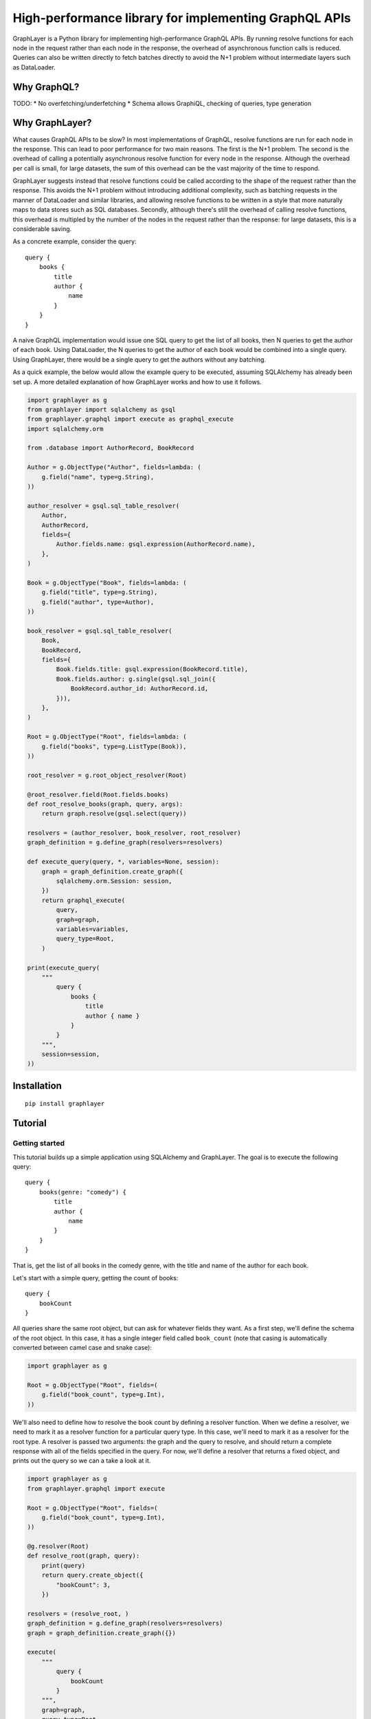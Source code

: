 High-performance library for implementing GraphQL APIs
======================================================

GraphLayer is a Python library for implementing high-performance GraphQL APIs.
By running resolve functions for each node in the request rather than each node in the response,
the overhead of asynchronous function calls is reduced.
Queries can also be written directly to fetch batches directly to avoid the N+1 problem
without intermediate layers such as DataLoader.

Why GraphQL?
------------

TODO:
* No overfetching/underfetching
* Schema allows GraphiQL, checking of queries, type generation

Why GraphLayer?
---------------

What causes GraphQL APIs to be slow?
In most implementations of GraphQL,
resolve functions are run for each node in the response.
This can lead to poor performance for two main reasons.
The first is the N+1 problem.
The second is the overhead of calling a potentially asynchronous resolve function for every node in the response.
Although the overhead per call is small,
for large datasets, the sum of this overhead can be the vast majority of the time to respond.

GraphLayer suggests instead that resolve functions could be called according to the shape of the request rather than the response.
This avoids the N+1 problem without introducing additional complexity,
such as batching requests in the manner of DataLoader and similar libraries,
and allowing resolve functions to be written in a style that more naturally maps to data stores such as SQL databases.
Secondly, although there's still the overhead of calling resolve functions,
this overhead is multipled by the number of the nodes in the request rather than the response:
for large datasets, this is a considerable saving.

As a concrete example, consider the query:

::

    query {
        books {
            title
            author {
                name
            }
        }
    }

A naive GraphQL implementation would issue one SQL query to get the list of all books,
then N queries to get the author of each book.
Using DataLoader, the N queries to get the author of each book would be combined into a single query.
Using GraphLayer, there would be a single query to get the authors without any batching.

As a quick example, the below would allow the example query to be executed,
assuming SQLAlchemy has already been set up.
A more detailed explanation of how GraphLayer works and how to use it follows.

.. code-block:: python

    import graphlayer as g
    from graphlayer import sqlalchemy as gsql
    from graphlayer.graphql import execute as graphql_execute
    import sqlalchemy.orm
    
    from .database import AuthorRecord, BookRecord
    
    Author = g.ObjectType("Author", fields=lambda: (
        g.field("name", type=g.String),
    ))

    author_resolver = gsql.sql_table_resolver(
        Author,
        AuthorRecord,
        fields={
            Author.fields.name: gsql.expression(AuthorRecord.name),
        },
    )

    Book = g.ObjectType("Book", fields=lambda: (
        g.field("title", type=g.String),
        g.field("author", type=Author),
    ))

    book_resolver = gsql.sql_table_resolver(
        Book,
        BookRecord,
        fields={
            Book.fields.title: gsql.expression(BookRecord.title),
            Book.fields.author: g.single(gsql.sql_join({
                BookRecord.author_id: AuthorRecord.id,
            })),
        },
    )

    Root = g.ObjectType("Root", fields=lambda: (
        g.field("books", type=g.ListType(Book)),
    ))

    root_resolver = g.root_object_resolver(Root)

    @root_resolver.field(Root.fields.books)
    def root_resolve_books(graph, query, args):
        return graph.resolve(gsql.select(query))

    resolvers = (author_resolver, book_resolver, root_resolver)
    graph_definition = g.define_graph(resolvers=resolvers)

    def execute_query(query, *, variables=None, session):
        graph = graph_definition.create_graph({
            sqlalchemy.orm.Session: session,
        })
        return graphql_execute(
            query,
            graph=graph,
            variables=variables,
            query_type=Root,
        )
    
    print(execute_query(
        """
            query {
                books {
                    title
                    author { name }
                }
            }
        """,
        session=session,
    ))


Installation
------------

::

    pip install graphlayer

Tutorial
--------

Getting started
~~~~~~~~~~~~~~~

This tutorial builds up a simple application using SQLAlchemy and GraphLayer.
The goal is to execute the following query:

::

    query {
        books(genre: "comedy") {
            title
            author {
                name
            }
        }
    }

That is, get the list of all books in the comedy genre,
with the title and name of the author for each book.

Let's start with a simple query, getting the count of books:

::

    query {
        bookCount
    }

All queries share the same root object,
but can ask for whatever fields they want.
As a first step, we'll define the schema of the root object.
In this case, it has a single integer field called ``book_count``
(note that casing is automatically converted between camel case and snake case):

.. code-block:: python

    import graphlayer as g
    
    Root = g.ObjectType("Root", fields=(
        g.field("book_count", type=g.Int),
    ))

We'll also need to define how to resolve the book count by defining a resolver function.
When we define a resolver, we need to mark it as a resolver function for a particular query type.
In this case, we'll need to mark it as a resolver for the root type.
A resolver is passed two arguments: the graph and the query to resolve,
and should return a complete response with all of the fields specified in the query.
For now, we'll define a resolver that returns a fixed object,
and prints out the query so we can a take a look at it.

.. code-block:: python

    import graphlayer as g
    from graphlayer.graphql import execute
    
    Root = g.ObjectType("Root", fields=(
        g.field("book_count", type=g.Int),
    ))
    
    @g.resolver(Root)
    def resolve_root(graph, query):
        print(query)
        return query.create_object({
            "bookCount": 3,
        })
    
    resolvers = (resolve_root, )
    graph_definition = g.define_graph(resolvers=resolvers)
    graph = graph_definition.create_graph({})
    
    execute(
        """
            query {
                bookCount
            }
        """,
        graph=graph,
        query_type=Root,
    )
    
Running this will print out:

::

    ObjectQuery(
        type=Root,
        fields=(
            FieldQuery(
                key="bookCount",
                field=Root.fields.book_count,
                type_query=scalar_query,
            ),
        ),
    )

Note that the ``FieldQuery`` has a ``key`` attribute.
Since the user can rename fields in the query,
we should use the key as passed in the field query.

.. code-block:: python

    @g.resolver(Root)
    def resolve_root(graph, query):
        field_query = query.fields[0]
    
        return query.create_object({
            field_query.key: 3,
        })

At the moment,
since only one field is defined on Root,
we can always assume that field is being requested.
However, that often won't be the case.
For instance, we could add an author count to the root:

.. code-block:: python

    Root = g.ObjectType("Root", fields=(
        g.field("author_count", type=g.Int),
        g.field("book_count", type=g.Int),
    ))

Now we'll need to check what field is being requested.

.. code-block:: python

    @g.resolver(Root)
    def resolve_root(graph, query):
        def resolve_field(field):
            if field == Root.fields.author_count:
                return 2
            elif field == Root.fields.book_count:
                return 3
            else:
                raise Exception("unknown field: {}".format(field))
                
        field_query = query.fields[0]
    
        return query.create_object({
            field_query.key: resolve_field(field_query.field),
        })

What's more, the user might request more than one field,
so we should iterate through ``query.fields``.

.. code-block:: python

    @g.resolver(Root)
    def resolve_root(graph, query):
        def resolve_field(field):
            if field == Root.fields.author_count:
                return 2
            elif field == Root.fields.book_count:
                return 3
            else:
                raise Exception("unknown field: {}".format(field))
    
        return query.create_object(dict(
            (field_query.key, resolve_field(field_query.field))
            for field_query in query.fields
        ))

In order to accommodate the flexibility in queries,
we've had to do a lot of work,
when all we really want to do was say
"the author count field should be resolved to 2 and the book count field should be resolved to 3".
Since a lot of the work is not specific to this domain,
we can extract it out into another function to help us build resolvers.
For root objects, the ``root_object_resolver()`` is such a function.

.. code-block:: python

    resolve_root = g.root_object_resolver(Root)
    
    @resolve_root.field(Root.fields.author_count)
    def root_resolve_author_count(graph, query, args):
        return 2
    
    @resolve_root.field(Root.fields.book_count)
    def root_resolve_book_count(graph, query, args):
        return 3

Adding SQLAlchemy
~~~~~~~~~~~~~~~~~

So far, we've returned hard-coded values.
Let's add in a database using SQLAlchemy and an in-memory SQLite database.
At the start of our script we'll add some code to set up the database schema and add data:

.. code-block:: python

    import sqlalchemy.ext.declarative
    import sqlalchemy.orm
    
    Base = sqlalchemy.ext.declarative.declarative_base()

    class AuthorRecord(Base):
        __tablename__ = "author"

        id = sqlalchemy.Column(sqlalchemy.Integer, primary_key=True)
        name = sqlalchemy.Column(sqlalchemy.Unicode, nullable=False)
        
    class BookRecord(Base):
        __tablename__ = "book"

        id = sqlalchemy.Column(sqlalchemy.Integer, primary_key=True)
        title = sqlalchemy.Column(sqlalchemy.Unicode, nullable=False)
        author_id = sqlalchemy.Column(sqlalchemy.Integer, sqlalchemy.ForeignKey(AuthorRecord.id), nullable=False)

    engine = sqlalchemy.create_engine("sqlite:///:memory:")
    Base.metadata.create_all(engine)

    session = sqlalchemy.orm.Session(engine)
    author_wodehouse = AuthorRecord(name="PG Wodehouse")
    author_heller = AuthorRecord(name="Joseph Heller")
    session.add_all((author_wodehouse, author_heller))
    session.flush()
    session.add(BookRecord(title="Leave It to Psmith", author_id=author_wodehouse.id))
    session.add(BookRecord(title="Right Ho, Jeeves", author_id=author_wodehouse.id))
    session.add(BookRecord(title="Catch-22", author_id=author_heller.id))
    session.flush()

Next, we'll update our resolvers to use the database:

.. code-block:: python

    resolve_root = g.root_object_resolver(Root)
    
    @resolve_root.field(Root.fields.author_count)
    def root_resolve_author_count(graph, query, args):
        return session.query(AuthorRecord).count()
    
    @resolve_root.field(Root.fields.book_count)
    def root_resolve_book_count(graph, query, args):
        return session.query(BookRecord).count()

Adding books to the root
~~~~~~~~~~~~~~~~~~~~~~~~

So far, we've added two scalar fields to the root.
Let's add in a ``books`` field, which should be a little more interesting.
Our aim is to be able to run the query:

::

    query {
        books {
            title
        }
    }

We start by creating a ``Book`` object type,
and using it to define the ``books`` field on ``Root``:

.. code-block:: python

    Book = g.ObjectType("Book", fields=(
        g.field("title", type=g.String),
    ))

    Root = g.ObjectType("Root", fields=(
        g.field("author_count", type=g.Int),
        g.field("book_count", type=g.Int),
        g.field("books", type=g.ListType(Book)),
    ))

We'll need to define a resolver for the field.
Although we could handle the query directly in the field resolver,
we'll instead ask the graph to resolve the query for us.
This allows us to have a common way to resolve books,
regardless of where they appear in the query.

.. code-block:: python

    @resolve_root.field(Root.fields.books)
    def root_resolve_books(graph, query, args):
        return graph.resolve(query)

This means we need to define a resolver for a list of books.

.. code-block:: python

    @g.resolver(g.ListType(Book))
    def resolve_books(graph, query):
        books = session.query(BookRecord.title).all()
    
        def resolve_field(book, field):
            if field == Book.fields.title:
                return book.title
            else:
                raise Exception("unknown field: {}".format(field))
    
        return [
            query.element_query.create_object(dict(
                (field_query.key, resolve_field(book, field_query.field))
                for field_query in query.element_query.fields
            ))
            for book in books
        ]
    
    resolvers = (resolve_root, resolve_books)

